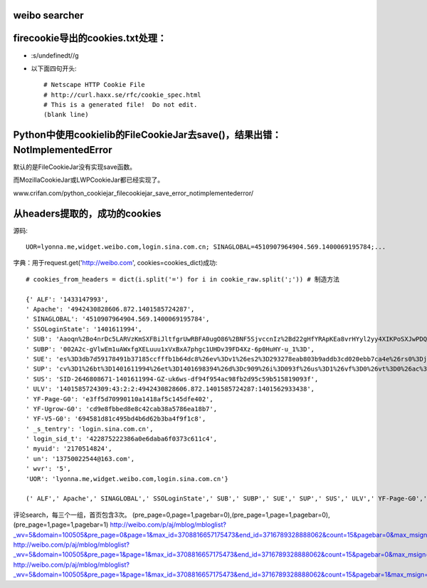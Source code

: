 weibo searcher
=================




firecookie导出的cookies.txt处理：
=================================

* :s/undefined\t//g

* 以下面四句开头:: 

    # Netscape HTTP Cookie File
    # http://curl.haxx.se/rfc/cookie_spec.html
    # This is a generated file!  Do not edit.
    (blank line)


Python中使用cookielib的FileCookieJar去save()，结果出错：NotImplementedError
================================================================================

默认的是FileCookieJar没有实现save函数。

而MozillaCookieJar或LWPCookieJar都已经实现了。

www.crifan.com/python_cookiejar_filecookiejar_save_error_notimplementederror/


从headers提取的，成功的cookies
=================================

源码::

    UOR=lyonna.me,widget.weibo.com,login.sina.com.cn; SINAGLOBAL=4510907964904.569.1400069195784;...

字典：用于request.get('http://weibo.com', cookies=cookies_dict)成功::

    # cookies_from_headers = dict(i.split('=') for i in cookie_raw.split(';')) # 制造方法

    {' ALF': '1433147993',
    ' Apache': '4942430828606.872.1401585724287',
    ' SINAGLOBAL': '4510907964904.569.1400069195784',
    ' SSOLoginState': '1401611994',
    ' SUB': 'Aaoqn%2Bo4nrDc5LARVzKmSXFBiJltfgrUwRBFA0ugO86%2BNF5SjvccnIz%2Bd22gHfYRApKEa8vrHYyl2yy4XIKPoSXJwPDQu8ysNsCUyrnfnfnQuZrtUARwH47BLLPS9015GdUUvBiEWjDNSJGkucqCZW0%3D',
    ' SUBP': '002A2c-gVlwEm1uAWxfgXELuuu1xVxBxA7phgc1UHDv39FD4Xz-6p0HuHY-u_1%3D',
    ' SUE': 'es%3D3db7d59178491b37185ccfffb1b64dc8%26ev%3Dv1%26es2%3D293278eab803b9addb3cd020ebb7ca4e%26rs0%3Djb%252BYBMk%252B%252BxrLBhgvcs06jNWt42t6fhJ3bndL5mHEhKSt0l3p2NeJQhWl40ZLqFNFhJdV4Np%252BsbfPYmzp1Ea%252FGA%252BpU0Kh2HqpDVExh7G2YGwnunexvvaiyJSKBrysx4PNZQHm5fcnVjKVuVejRqmwd89dsn%252B98I%252FLjYBFPGz74Wc%253D%26rv%3D0',
    ' SUP': 'cv%3D1%26bt%3D1401611994%26et%3D1401698394%26d%3Dc909%26i%3D093f%26us%3D1%26vf%3D0%26vt%3D0%26ac%3D19%26st%3D0%26uid%3D2646808671%26name%3D13750022544%2540163.com%26nick%3D%25E6%25A0%25A1%25E5%259B%25AD%25E7%25BB%258F%25E6%25B5%258E%25E8%25B5%2584%25E8%25AE%25AF%25E5%2593%2588%25E5%2593%2588%26fmp%3D%26lcp%3D',
    ' SUS': 'SID-2646808671-1401611994-GZ-uk6ws-df94f954ac98fb2d95c59b515819093f',
    ' ULV': '1401585724309:43:2:2:4942430828606.872.1401585724287:1401562933438',
    ' YF-Page-G0': 'e3ff5d70990110a1418af5c145dfe402',
    ' YF-Ugrow-G0': 'cd9e8fbbed8e8c42cab38a5786ea18b7',
    ' YF-V5-G0': '694581d81c495bd4b6d62b3ba4f9f1c8',
    ' _s_tentry': 'login.sina.com.cn',
    ' login_sid_t': '422875222386a0e6daba6f0373c611c4',
    ' myuid': '2170514824',
    ' un': '13750022544@163.com',
    ' wvr': '5',
    'UOR': 'lyonna.me,widget.weibo.com,login.sina.com.cn'}
    
    (' ALF',' Apache',' SINAGLOBAL',' SSOLoginState',' SUB',' SUBP',' SUE',' SUP',' SUS',' ULV',' YF-Page-G0',' YF-Ugrow-G0',' YF-V5-G0',' _s_tentry',' login_sid_t',' myuid',' un',' wvr','UOR')



评论search，每三个一组，首页包含3次。
(pre_page=0,page=1,pagebar=0),(pre_page=1,page=1,pagebar=0),(pre_page=1,page=1,pagebar=1)
http://weibo.com/p/aj/mblog/mbloglist?_wv=5&domain=100505&pre_page=0&page=1&max_id=3708816657175473&end_id=3716789328888062&count=15&pagebar=0&max_msign=&filtered_min_id=&pl_name=Pl_Official_LeftProfileFeed__24&id=1005051716235922&script_uri=/p/1005051716235922/weibo&feed_type=0&profile_ftype=1&key_word=%E5%BA%8A%E5%89%8D%E6%98%8E%E6%9C%88%E5%85%89&is_search=1&__rnd=1401772208635
http://weibo.com/p/aj/mblog/mbloglist?_wv=5&domain=100505&pre_page=1&page=1&max_id=3708816657175473&end_id=3716789328888062&count=15&pagebar=0&max_msign=&filtered_min_id=&pl_name=Pl_Official_LeftProfileFeed__24&id=1005051716235922&script_uri=/p/1005051716235922/weibo&feed_type=0&profile_ftype=1&key_word=%E5%BA%8A%E5%89%8D%E6%98%8E%E6%9C%88%E5%85%89&is_search=1&__rnd=1401772208635
http://weibo.com/p/aj/mblog/mbloglist?_wv=5&domain=100505&pre_page=1&page=1&max_id=3708816657175473&end_id=3716789328888062&count=15&pagebar=1&max_msign=&filtered_min_id=&pl_name=Pl_Official_LeftProfileFeed__24&id=1005051716235922&script_uri=/p/1005051716235922/weibo&feed_type=0&profile_ftype=1&key_word=%E5%BA%8A%E5%89%8D%E6%98%8E%E6%9C%88%E5%85%89&is_search=1&__rnd=1401772208635
